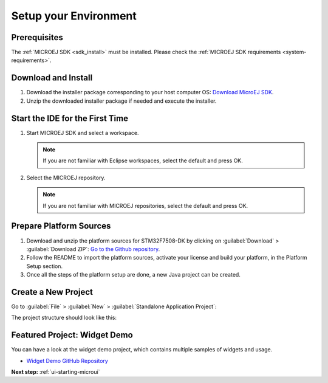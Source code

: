 Setup your Environment
======================

Prerequisites
-------------

The :ref:`MICROEJ SDK <sdk_install>` must be installed.
Please check the :ref:`MICROEJ SDK requirements <system-requirements>`.

Download and Install
--------------------

#.  Download the installer package corresponding to your host computer OS: `Download MicroEJ SDK <https://repository.microej.com/packages/SDK/>`__.

#.  Unzip the downloaded installer package if needed and execute the installer.


Start the IDE for the First Time
--------------------------------

#. Start MICROEJ SDK and select a workspace. 

   .. note::

      If you are not familiar with Eclipse workspaces, select the default and press OK.
   
#. Select the MICROEJ repository. 

   .. note::

      If you are not familiar with MICROEJ repositories, select the default and press OK.

Prepare Platform Sources
------------------------

#. Download and unzip the platform sources for STM32F7508-DK by clicking on :guilabel:`Download` > :guilabel:`Download ZIP`: 
   `Go to the Github repository <https://github.com/MicroEJ/Platform-STMicroelectronics-STM32F7508-DK/tree/1.3.2>`__.
#. Follow the README to import the platform sources, activate your license and build your platform, in the Platform Setup section.
#. Once all the steps of the platform setup are done, a new Java project can be created.

Create a New Project
--------------------

Go to :guilabel:`File` > :guilabel:`New` > :guilabel:`Standalone Application Project`:

.. image:: images/createStandaloneProject.png
   :align: center

The project structure should look like this:

.. image:: images/structure.png
   :align: center

Featured Project: Widget Demo
-----------------------------

You can have a look at the widget demo project, which contains multiple samples of widgets and usage.

- `Widget Demo GitHub Repository <https://github.com/MicroEJ/Demo-Widget>`__

.. image:: images/widgetdemo.png
   :align: center

**Next step:** :ref:`ui-starting-microui`

..
   | Copyright 2021-2023, MicroEJ Corp. Content in this space is free 
   for read and redistribute. Except if otherwise stated, modification 
   is subject to MicroEJ Corp prior approval.
   | MicroEJ is a trademark of MicroEJ Corp. All other trademarks and 
   copyrights are the property of their respective owners.
